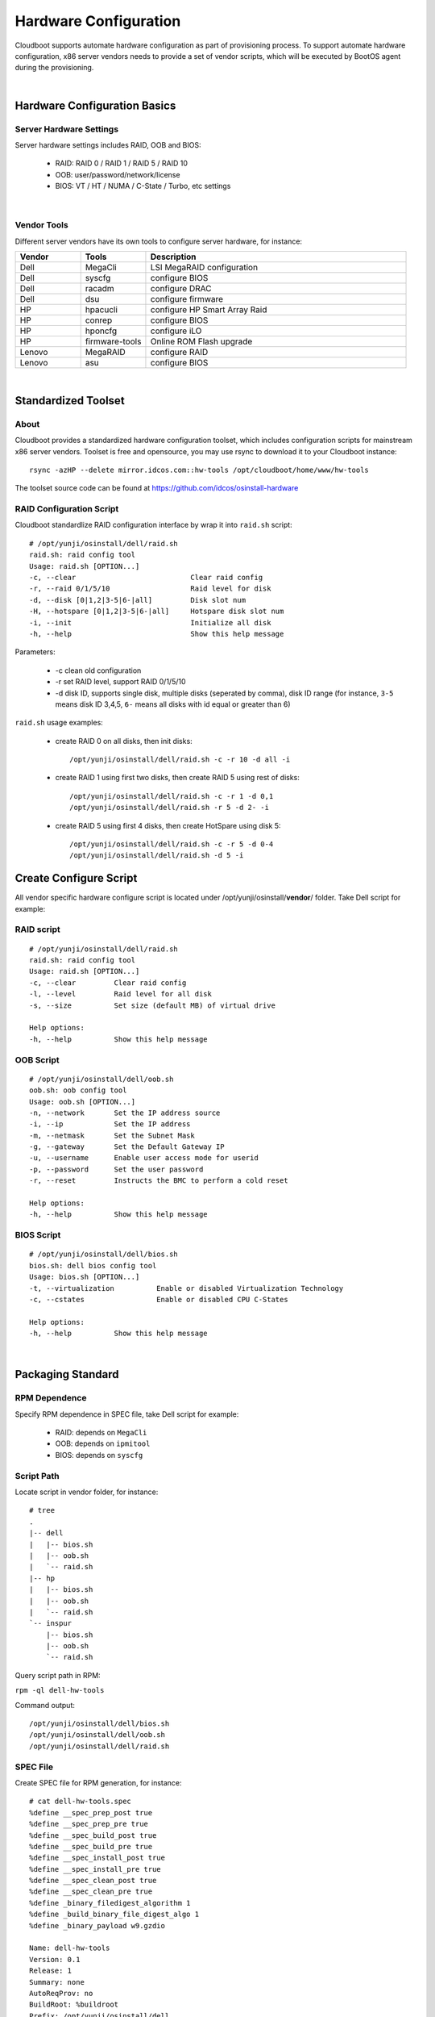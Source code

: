 *********************************************
Hardware Configuration 
*********************************************

Cloudboot supports automate hardware configuration as part of provisioning process. To support automate hardware configuration, x86 server vendors needs to provide a set of vendor scripts, which will be executed by BootOS agent during the provisioning.

|

Hardware Configuration Basics
===============================

Server Hardware Settings 
^^^^^^^^^^^^^^^^^^^^^^^^^

Server hardware settings includes RAID, OOB and BIOS:

    * RAID: RAID 0 / RAID 1 / RAID 5 / RAID 10 
    * OOB: user/password/network/license
    * BIOS: VT / HT / NUMA / C-State / Turbo, etc settings

|

Vendor Tools
^^^^^^^^^^^^^^^

Different server vendors have its own tools to configure server hardware, for instance:

.. csv-table::
    :header:  Vendor, Tools, Description
    :widths: 5, 5, 20

    Dell, MegaCli, LSI MegaRAID configuration
    Dell, syscfg, configure BIOS
    Dell, racadm, configure DRAC
    Dell, dsu, configure firmware
    HP, hpacucli, configure HP Smart Array Raid
    HP, conrep, configure BIOS
    HP, hponcfg, configure iLO
    HP, firmware-tools, Online ROM Flash upgrade
    Lenovo, MegaRAID, configure RAID
    Lenovo, asu, configure BIOS

|

Standardized Toolset
=====================

About 
^^^^^^^

Cloudboot provides a standardized hardware configuration toolset, which includes configuration scripts for mainstream x86 server vendors. Toolset is free and opensource, you may use rsync to download it to your Cloudboot instance::

    rsync -azHP --delete mirror.idcos.com::hw-tools /opt/cloudboot/home/www/hw-tools

The toolset source code can be found at https://github.com/idcos/osinstall-hardware


RAID Configuration Script
^^^^^^^^^^^^^^^^^^^^^^^^^^^^

Cloudboot standardlize RAID configuration interface by wrap it into ``raid.sh`` script::

    # /opt/yunji/osinstall/dell/raid.sh
    raid.sh: raid config tool
    Usage: raid.sh [OPTION...]
    -c, --clear                           Clear raid config
    -r, --raid 0/1/5/10                   Raid level for disk
    -d, --disk [0|1,2|3-5|6-|all]         Disk slot num
    -H, --hotspare [0|1,2|3-5|6-|all]     Hotspare disk slot num
    -i, --init                            Initialize all disk
    -h, --help                            Show this help message

Parameters:

    * -c clean old configuration
    * -r set RAID level, support RAID 0/1/5/10
    * -d disk ID, supports single disk, multiple disks (seperated by comma), disk ID range (for instance, ``3-5`` means disk ID 3,4,5, ``6-`` means all disks with id equal or greater than 6)


``raid.sh`` usage examples:

    * create RAID 0 on all disks, then init disks::
    
        /opt/yunji/osinstall/dell/raid.sh -c -r 10 -d all -i

    * create RAID 1 using first two disks, then create RAID 5 using rest of disks::

        /opt/yunji/osinstall/dell/raid.sh -c -r 1 -d 0,1
        /opt/yunji/osinstall/dell/raid.sh -r 5 -d 2- -i

    * create RAID 5 using first 4 disks, then create HotSpare using disk 5::

        /opt/yunji/osinstall/dell/raid.sh -c -r 5 -d 0-4
        /opt/yunji/osinstall/dell/raid.sh -d 5 -i

    
Create Configure Script
===========================

All vendor specific hardware configure script is located under /opt/yunji/osinstall/**vendor**/ folder. Take Dell script for example:


RAID script
^^^^^^^^^^^^^^

::

    # /opt/yunji/osinstall/dell/raid.sh
    raid.sh: raid config tool
    Usage: raid.sh [OPTION...]
    -c, --clear         Clear raid config
    -l, --level         Raid level for all disk
    -s, --size          Set size (default MB) of virtual drive

    Help options:
    -h, --help          Show this help message


OOB Script
^^^^^^^^^^^^^^

::

    # /opt/yunji/osinstall/dell/oob.sh
    oob.sh: oob config tool
    Usage: oob.sh [OPTION...]
    -n, --network       Set the IP address source
    -i, --ip            Set the IP address
    -m, --netmask       Set the Subnet Mask
    -g, --gateway       Set the Default Gateway IP
    -u, --username      Enable user access mode for userid
    -p, --password      Set the user password
    -r, --reset         Instructs the BMC to perform a cold reset

    Help options:
    -h, --help          Show this help message


BIOS Script
^^^^^^^^^^^^^^^^

::

    # /opt/yunji/osinstall/dell/bios.sh
    bios.sh: dell bios config tool
    Usage: bios.sh [OPTION...]
    -t, --virtualization          Enable or disabled Virtualization Technology
    -c, --cstates                 Enable or disabled CPU C-States

    Help options:
    -h, --help          Show this help message

|


Packaging Standard
===================

RPM Dependence
^^^^^^^^^^^^^^^

Specify RPM dependence in SPEC file, take Dell script for example:

    * RAID: depends on ``MegaCli``
    * OOB: depends on ``ipmitool``
    * BIOS: depends on ``syscfg``

Script Path
^^^^^^^^^^^^^

Locate script in vendor folder, for instance::

    # tree
    .
    |-- dell
    |   |-- bios.sh
    |   |-- oob.sh
    |   `-- raid.sh
    |-- hp
    |   |-- bios.sh
    |   |-- oob.sh
    |   `-- raid.sh
    `-- inspur
        |-- bios.sh
        |-- oob.sh
        `-- raid.sh


Query script path in RPM:

``rpm -ql dell-hw-tools``

Command output::

    /opt/yunji/osinstall/dell/bios.sh
    /opt/yunji/osinstall/dell/oob.sh
    /opt/yunji/osinstall/dell/raid.sh


SPEC File
^^^^^^^^^^^

Create SPEC file for RPM generation, for instance::

    # cat dell-hw-tools.spec
    %define __spec_prep_post true
    %define __spec_prep_pre true
    %define __spec_build_post true
    %define __spec_build_pre true
    %define __spec_install_post true
    %define __spec_install_pre true
    %define __spec_clean_post true
    %define __spec_clean_pre true
    %define _binary_filedigest_algorithm 1
    %define _build_binary_file_digest_algo 1
    %define _binary_payload w9.gzdio

    Name: dell-hw-tools
    Version: 0.1
    Release: 1
    Summary: none
    AutoReqProv: no
    BuildRoot: %buildroot
    Prefix: /opt/yunji/osinstall/dell
    Group: default
    License: GPLv3+
    Vendor: CentOS
    URL: none
    Packager: admin@dell.com

    Requires: MegaCli
    Requires: ipmitool
    Requires: syscfg

    %Note
    none

    %prep

    %build

    %install

    %clean

    %files
    %defattr(-,root,root,-)
    /opt/yunji/osinstall/dell/oob.sh
    /opt/yunji/osinstall/dell/raid.sh
    /opt/yunji/osinstall/dell/bios.sh

    %changelog


Create RPM
^^^^^^^^^^^

Build RPM by ``rpmbuild`` command with SPEC configuration file:

    ``rpmbuild -bb dell-hw-tools.spec``

Command output::

    Executing(%prep): /bin/sh -e /var/tmp/rpm-tmp.SyB7Tz
    Executing(%build): /bin/sh -e /var/tmp/rpm-tmp.NR8Yga
    Executing(%install): /bin/sh -e /var/tmp/rpm-tmp.O7eNEK
    Processing files: dell-hw-tools-0.1-1.x86_64
    Checking for unpackaged file(s): /usr/lib/rpm/check-files /root/rpmbuild/BUILDROOT/dell-hw-tools-0.1-1.x86_64
    Wrote: /root/rpmbuild/RPMS/x86_64/dell-hw-tools-0.1-1.x86_64.rpm
    Executing(%clean): /bin/sh -e /var/tmp/rpm-tmp.OoeaBV


Test RPM 
^^^^^^^^^^

To test RPM package generated by ``rpmbuild``, run the following command in BootOS:


``yum install dell-hw-tools``

Command output::

    Loaded plugins: fastestmirror, security
    Setting up Install Process
    Loading mirror speeds from cached hostfile
    base                                                                                                                                                     | 3.7 kB     00:00
    extras                                                                                                                                                   | 3.4 kB     00:00
    idcos                                                                                                                                                    | 2.9 kB     00:00
    idcos/primary_db                                                                                                                                         |  40 kB     00:00
    updates                                                                                                                                                  | 3.4 kB     00:00
    updates/primary_db                                                                                                                                       | 2.7 MB     00:02
    Resolving Dependencies
    --> Running transaction check
    ---> Package dell-hw-tools.x86_64 0:0.1-1 will be installed
    --> Processing Dependency: syscfg for package: dell-hw-tools-0.2-1.x86_64
    --> Processing Dependency: ipmitool for package: dell-hw-tools-0.2-1.x86_64
    --> Processing Dependency: MegaCli for package: dell-hw-tools-0.2-1.x86_64
    --> Running transaction check
    ---> Package MegaCli.noarch 0:8.07.10-1 will be installed
    ---> Package ipmitool.x86_64 0:1.8.11-29.el6_7 will be installed
    ---> Package syscfg.x86_64 0:5.1.0-4.70.1.el6 will be installed
    --> Processing Dependency: srvadmin-isvc for package: syscfg-5.1.0-4.70.1.el6.x86_64
    --> Processing Dependency: srvadmin-hapi for package: syscfg-5.1.0-4.70.1.el6.x86_64
    --> Processing Dependency: srvadmin-deng for package: syscfg-5.1.0-4.70.1.el6.x86_64
    --> Processing Dependency: libdchipm.so.8()(64bit) for package: syscfg-5.1.0-4.70.1.el6.x86_64
    --> Processing Dependency: libdchbas.so.8()(64bit) for package: syscfg-5.1.0-4.70.1.el6.x86_64
    --> Running transaction check
    ---> Package srvadmin-deng.x86_64 0:8.1.0-4.8.1.el6 will be installed
    --> Processing Dependency: srvadmin-omilcore for package: srvadmin-deng-8.1.0-4.8.1.el6.x86_64
    --> Processing Dependency: srvadmin-omilcore for package: srvadmin-deng-8.1.0-4.8.1.el6.x86_64
    ---> Package srvadmin-hapi.x86_64 0:8.1.0-4.10.2.el6 will be installed
    ---> Package srvadmin-isvc.x86_64 0:8.1.0-4.38.1.el6 will be installed
    --> Running transaction check
    ---> Package srvadmin-omilcore.x86_64 0:8.1.0-4.85.1.el6 will be installed
    --> Processing Dependency: smbios-utils-bin for package: srvadmin-omilcore-8.1.0-4.85.1.el6.x86_64
    --> Running transaction check
    ---> Package smbios-utils-bin.x86_64 0:2.2.27-4.4.1.el6 will be installed
    --> Processing Dependency: libsmbios = 2.2.27-4.4.1.el6 for package: smbios-utils-bin-2.2.27-4.4.1.el6.x86_64
    --> Processing Dependency: libsmbios_c.so.2()(64bit) for package: smbios-utils-bin-2.2.27-4.4.1.el6.x86_64
    --> Processing Dependency: libsmbios.so.2()(64bit) for package: smbios-utils-bin-2.2.27-4.4.1.el6.x86_64
    --> Running transaction check
    ---> Package libsmbios.x86_64 0:2.2.27-4.4.1.el6 will be installed
    --> Finished Dependency Resolution

    Dependencies Resolved

    ================================================================================================================================================================================
    Package                                        Arch                                Version                                          Repository                            Size
    ================================================================================================================================================================================
    Installing:
    dell-hw-tools                                  x86_64                              0.1-1                                            idcos                                3.3 k
    Installing for dependencies:
    MegaCli                                        noarch                              8.07.10-1                                        idcos                                1.5 M
    ipmitool                                       x86_64                              1.8.11-29.el6_7                                  updates                              464 k
    libsmbios                                      x86_64                              2.2.27-4.4.1.el6                                 idcos                                2.0 M
    smbios-utils-bin                               x86_64                              2.2.27-4.4.1.el6                                 idcos                                119 k
    srvadmin-deng                                  x86_64                              8.1.0-4.8.1.el6                                  idcos                                730 k
    srvadmin-hapi                                  x86_64                              8.1.0-4.10.2.el6                                 idcos                                959 k
    srvadmin-isvc                                  x86_64                              8.1.0-4.38.1.el6                                 idcos                                7.8 M
    srvadmin-omilcore                              x86_64                              8.1.0-4.85.1.el6                                 idcos                                 29 k
    syscfg                                         x86_64                              5.1.0-4.70.1.el6                                 idcos                                436 k

    Transaction Summary
    ================================================================================================================================================================================
    Install      10 Package(s)

    Total download size: 14 M
    Installed size: 43 M
    Is this ok [y/N]:
